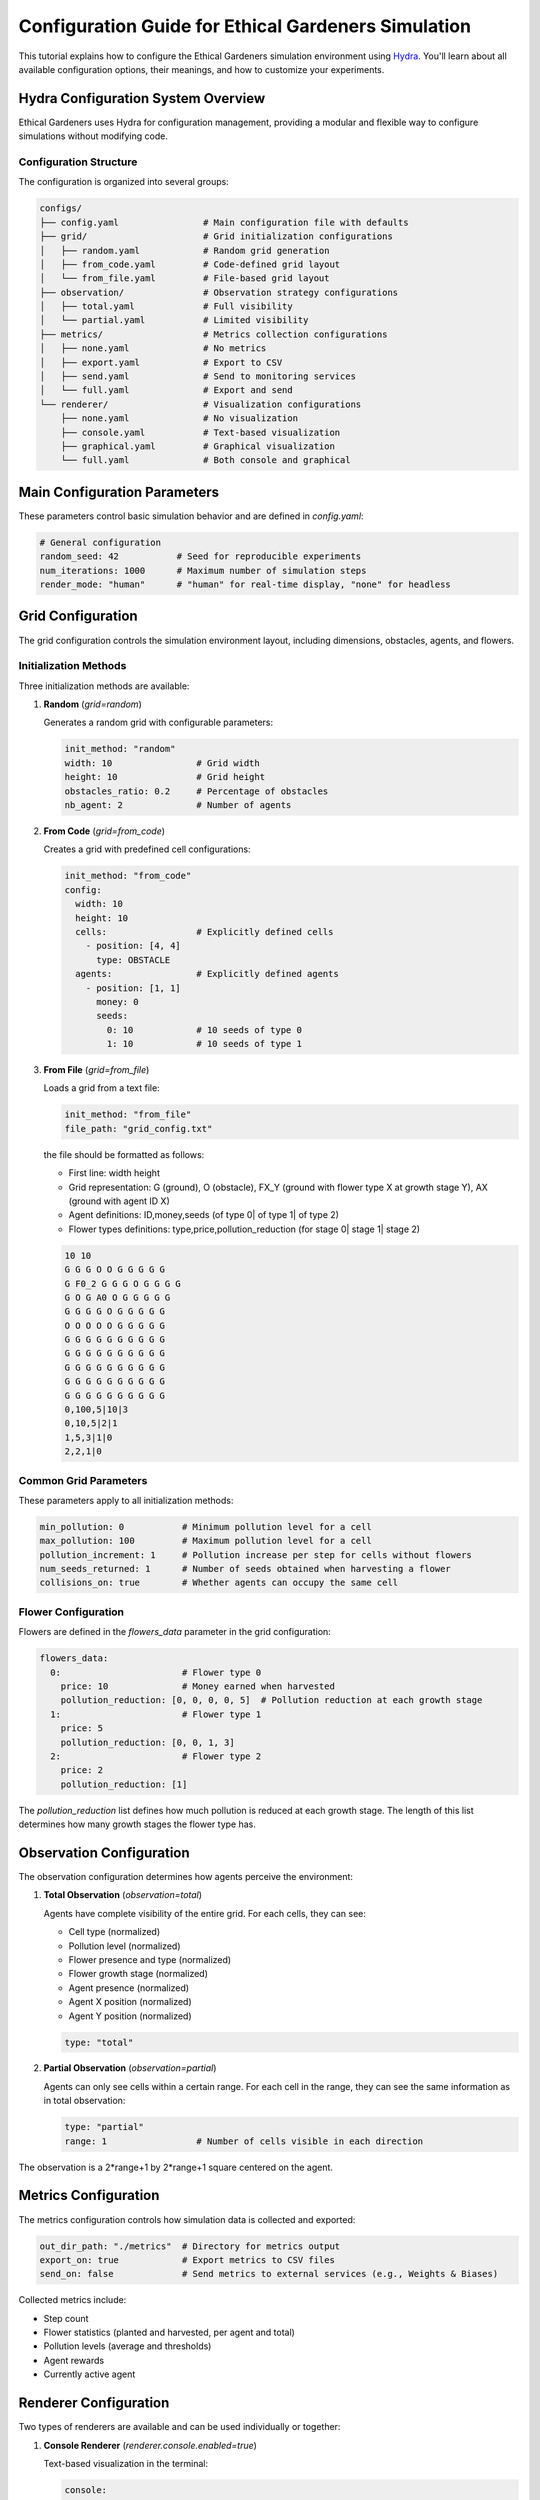 Configuration Guide for Ethical Gardeners Simulation
==============================================================

This tutorial explains how to configure the Ethical Gardeners simulation environment using `Hydra <https://hydra.cc/>`__.
You'll learn about all available configuration options, their meanings, and how to customize your experiments.

Hydra Configuration System Overview
-----------------------------------

Ethical Gardeners uses Hydra for configuration management, providing a modular and flexible way to configure simulations without modifying code.

Configuration Structure
^^^^^^^^^^^^^^^^^^^^^^^

The configuration is organized into several groups:

.. code-block::

    configs/
    ├── config.yaml                # Main configuration file with defaults
    ├── grid/                      # Grid initialization configurations
    │   ├── random.yaml            # Random grid generation
    │   ├── from_code.yaml         # Code-defined grid layout
    │   └── from_file.yaml         # File-based grid layout
    ├── observation/               # Observation strategy configurations
    │   ├── total.yaml             # Full visibility
    │   └── partial.yaml           # Limited visibility
    ├── metrics/                   # Metrics collection configurations
    │   ├── none.yaml              # No metrics
    │   ├── export.yaml            # Export to CSV
    │   ├── send.yaml              # Send to monitoring services
    │   └── full.yaml              # Export and send
    └── renderer/                  # Visualization configurations
        ├── none.yaml              # No visualization
        ├── console.yaml           # Text-based visualization
        ├── graphical.yaml         # Graphical visualization
        └── full.yaml              # Both console and graphical

Main Configuration Parameters
-----------------------------

These parameters control basic simulation behavior and are defined in `config.yaml`:

.. code-block:: yaml

    # General configuration
    random_seed: 42           # Seed for reproducible experiments
    num_iterations: 1000      # Maximum number of simulation steps
    render_mode: "human"      # "human" for real-time display, "none" for headless

Grid Configuration
------------------

The grid configuration controls the simulation environment layout, including dimensions, obstacles, agents, and flowers.

Initialization Methods
^^^^^^^^^^^^^^^^^^^^^^

Three initialization methods are available:

1. **Random** (`grid=random`)

   Generates a random grid with configurable parameters:

   .. code-block:: yaml

      init_method: "random"
      width: 10                # Grid width
      height: 10               # Grid height
      obstacles_ratio: 0.2     # Percentage of obstacles
      nb_agent: 2              # Number of agents

2. **From Code** (`grid=from_code`)

   Creates a grid with predefined cell configurations:

   .. code-block:: yaml

      init_method: "from_code"
      config:
        width: 10
        height: 10
        cells:                 # Explicitly defined cells
          - position: [4, 4]
            type: OBSTACLE
        agents:                # Explicitly defined agents
          - position: [1, 1]
            money: 0
            seeds:
              0: 10            # 10 seeds of type 0
              1: 10            # 10 seeds of type 1

3. **From File** (`grid=from_file`)

   Loads a grid from a text file:

   .. code-block:: yaml

      init_method: "from_file"
      file_path: "grid_config.txt"

   the file should be formatted as follows:

   - First line: width height
   - Grid representation: G (ground), O (obstacle), FX_Y (ground with flower type X at growth stage Y), AX (ground with agent ID X)
   - Agent definitions: ID,money,seeds (of type 0| of type 1| of type 2)
   - Flower types definitions: type,price,pollution_reduction (for stage 0| stage 1| stage 2)

   .. code-block:: text

      10 10
      G G G O O G G G G G
      G F0_2 G G G O G G G G
      G O G A0 O G G G G G
      G G G G O G G G G G
      O O O O O G G G G G
      G G G G G G G G G G
      G G G G G G G G G G
      G G G G G G G G G G
      G G G G G G G G G G
      G G G G G G G G G G
      0,100,5|10|3
      0,10,5|2|1
      1,5,3|1|0
      2,2,1|0

Common Grid Parameters
^^^^^^^^^^^^^^^^^^^^^^

These parameters apply to all initialization methods:

.. code-block:: yaml

    min_pollution: 0           # Minimum pollution level for a cell
    max_pollution: 100         # Maximum pollution level for a cell
    pollution_increment: 1     # Pollution increase per step for cells without flowers
    num_seeds_returned: 1      # Number of seeds obtained when harvesting a flower
    collisions_on: true        # Whether agents can occupy the same cell

Flower Configuration
^^^^^^^^^^^^^^^^^^^^

Flowers are defined in the `flowers_data` parameter in the grid configuration:

.. code-block:: yaml

    flowers_data:
      0:                       # Flower type 0
        price: 10              # Money earned when harvested
        pollution_reduction: [0, 0, 0, 0, 5]  # Pollution reduction at each growth stage
      1:                       # Flower type 1
        price: 5
        pollution_reduction: [0, 0, 1, 3]
      2:                       # Flower type 2
        price: 2
        pollution_reduction: [1]

The `pollution_reduction` list defines how much pollution is reduced at each growth stage. The length of this list determines how many growth stages the flower type has.

Observation Configuration
-------------------------

The observation configuration determines how agents perceive the environment:

1. **Total Observation** (`observation=total`)

   Agents have complete visibility of the entire grid. For each cells, they can see:

   - Cell type (normalized)
   - Pollution level (normalized)
   - Flower presence and type (normalized)
   - Flower growth stage (normalized)
   - Agent presence (normalized)
   - Agent X position (normalized)
   - Agent Y position (normalized)

   .. code-block:: yaml

      type: "total"

2. **Partial Observation** (`observation=partial`)

   Agents can only see cells within a certain range. For each cell in the range, they can see the same information as in total observation:

   .. code-block:: yaml

      type: "partial"
      range: 1                 # Number of cells visible in each direction

.. image:: ../images/range.png
   :alt: Observation Range Visualization
   :width: 500px
   :align: center

The observation is a 2*range+1 by 2*range+1 square centered on the agent.

Metrics Configuration
---------------------

The metrics configuration controls how simulation data is collected and exported:

.. code-block:: yaml

    out_dir_path: "./metrics"  # Directory for metrics output
    export_on: true            # Export metrics to CSV files
    send_on: false             # Send metrics to external services (e.g., Weights & Biases)

Collected metrics include:

- Step count
- Flower statistics (planted and harvested, per agent and total)
- Pollution levels (average and thresholds)
- Agent rewards
- Currently active agent

Renderer Configuration
----------------------

Two types of renderers are available and can be used individually or together:

1. **Console Renderer** (`renderer.console.enabled=true`)

   Text-based visualization in the terminal:

   .. code-block:: yaml

      console:
        enabled: true
        post_analysis_on: false    # Save graphical visualization as video by creating a GraphicalRenderer without display
        out_dir_path: "./videos"   # Directory for video output
        characters:                # Customizable characters for different elements
          ground: " "
          obstacle: "#"
          agent: "A"
          flower: "F"

2. **Graphical Renderer** (`renderer.graphical.enabled=true`)

   Graphical visualization using Pygame:

   .. code-block:: yaml

      graphical:
        enabled: true
        post_analysis_on: false    # Save visualization as video
        out_dir_path: "./videos"   # Directory for video output
        cell_size: 50              # Size of each cell in pixels
        colors:                    # Customizable color scheme
          background: [255, 255, 255]
          obstacle: [100, 100, 100]
          ground: [70, 255, 70]    # define the red and blue components of the displayed ground color
                                   # The green component changes dynamically based on pollution level

Advanced Configuration Examples
-------------------------------

Customizing Agent Count and Initial State
^^^^^^^^^^^^^^^^^^^^^^^^^^^^^^^^^^^^^^^^^

To create a simulation with a specific number of agents and initial resources:

with from_code initialization:

.. code-block:: yaml

    init_method: "from_code"
    config:
      width: 15
      height: 15
      agents:
        - position: [1, 1]
          money: 100
          seeds:
            0: 20
            1: 10
            2: 5
        - position: [13, 13]
          money: 50
          seeds:
            0: 5
            1: 15
            2: 10
        - position: [7, 7]
          money: 75
          seeds:
            0: 10
            1: 10
            2: 10

with from_file initialization:

.. code-block:: yaml

   init_method: "from_file"
   file_path: "custom_grid.txt"

custom_grid.txt:

.. code-block:: text

   15 15
   G G G G G G G G G G G G G G G
   G A0 G G G G G G G G G G G G G G
   G O G G G G G G G G G G G G G
   G G G G G G G G G G G G G G G
   G G G G G G G G G G G G G G G
   G G G G G G G G G G G G G G G
   G G G G G G G G G G G G G G G
   G G G G G G G A1 G G G G G G G
   G G G G G G G G G G G G G G G
   G G G G G G G G G G G G G G G
   G G G G G G G G G G G G G G G
   G G G G G G G G G G G G G G G
   G G G G G G G G G G G G G G G
   G G G G G G G G G G G G G A2 G
   G G G G G G G G G G G G G G G
   0,100,20|10|5
   1,50,5|15|10
   2,75,10|10|10

Customizing Flower Types
^^^^^^^^^^^^^^^^^^^^^^^^

To modify the number and properties of flower types:

.. code-block:: yaml

    flowers_data:
      0:  # Expensive, slow-growing flower with high pollution reduction
        price: 25
        pollution_reduction: [0, 0, 0, 2, 5, 10]
      1:  # Medium-priced, medium-growth flower
        price: 10
        pollution_reduction: [0, 1, 3, 5]
      2:  # Cheap, fast-growing flower with low pollution reduction
        price: 5
        pollution_reduction: [1, 2]
      3:
        price: 15
        pollution_reduction: [0, 0, 1, 2, 4]

with from_file initialization, custom_grid.txt contains:

.. code-block:: text

   10 10
   G G G O O G G G G G
   G F0_2 G G G O G G G G
   G O G A0 O G G G G G
   G G G G O G G G G G
   O O O O O G G G G G
   G G G G G G G G G G
   G G G G G G G G G G
   G G G G G G G G G G
   G G G G G G G G G G
   G G G G G G G G G G
   0,100,5|10|3
   0,25,50|0|0|2|5|10
   1,10,0|1|3|5
   2,5,1|2
   3,15,0|0|1|2|4

How to modify the Configuration
-------------------------------

the configuration can be modified in two ways:

1. **Create or modify YAML files**: Create custom configuration files in the appropriate directories.

2. **Command-line overrides**: Override specific configuration values when launching the simulation (See the :doc:`launch` tutorial).

When specifying configurations, it's important to follow Hydra's hierarchical structure with proper indentation:

.. code-block:: yaml

    # Example of proper configuration structure
    grid:
      init_method: "random"
      width: 10
      height: 10
      obstacles_ratio: 0.2
      num_seeds_returned: 2

    observation:
      type: "partial"
      range: 1

    metrics:
      out_dir_path: "./metrics"
      export_on: true
      send_on: false

    renderer:
      console:
        enabled: true
        post_analysis_on: false
        out_dir_path: "./videos"
        cell_size: 50
        colors:
          background: [255, 255, 255]
          obstacle: [100, 100, 100]
      graphical:
        enabled: false

For command-line overrides, use dot notation to specify the hierarchical path:

.. code-block:: bash

    python -m ethical_gardeners grid.width=20 grid.height=20 observation.range=3


For a complete example configuration, see :download:`full configuration example <../examples/full_config.yaml>`.
